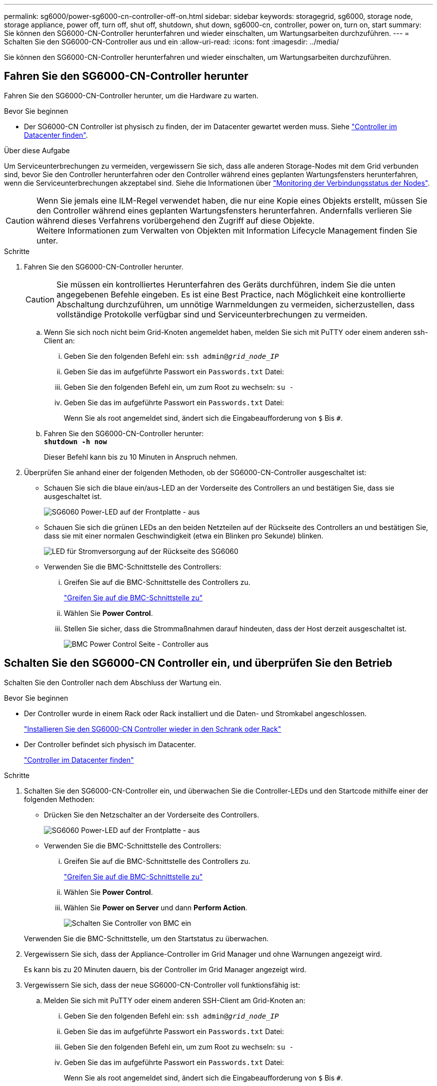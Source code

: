 ---
permalink: sg6000/power-sg6000-cn-controller-off-on.html 
sidebar: sidebar 
keywords: storagegrid, sg6000, storage node, storage appliance, power off, turn off, shut off, shutdown, shut down, sg6000-cn, controller, power on, turn on, start 
summary: Sie können den SG6000-CN-Controller herunterfahren und wieder einschalten, um Wartungsarbeiten durchzuführen. 
---
= Schalten Sie den SG6000-CN-Controller aus und ein
:allow-uri-read: 
:icons: font
:imagesdir: ../media/


[role="lead"]
Sie können den SG6000-CN-Controller herunterfahren und wieder einschalten, um Wartungsarbeiten durchzuführen.



== Fahren Sie den SG6000-CN-Controller herunter

Fahren Sie den SG6000-CN-Controller herunter, um die Hardware zu warten.

.Bevor Sie beginnen
* Der SG6000-CN Controller ist physisch zu finden, der im Datacenter gewartet werden muss. Siehe link:locating-controller-in-data-center.html["Controller im Datacenter finden"].


.Über diese Aufgabe
Um Serviceunterbrechungen zu vermeiden, vergewissern Sie sich, dass alle anderen Storage-Nodes mit dem Grid verbunden sind, bevor Sie den Controller herunterfahren oder den Controller während eines geplanten Wartungsfensters herunterfahren, wenn die Serviceunterbrechungen akzeptabel sind. Siehe die Informationen über https://docs.netapp.com/us-en/storagegrid/monitor/monitoring-system-health.html#monitor-node-connection-states["Monitoring der Verbindungsstatus der Nodes"^].


CAUTION: Wenn Sie jemals eine ILM-Regel verwendet haben, die nur eine Kopie eines Objekts erstellt, müssen Sie den Controller während eines geplanten Wartungsfensters herunterfahren. Andernfalls verlieren Sie während dieses Verfahrens vorübergehend den Zugriff auf diese Objekte. +
Weitere Informationen zum Verwalten von Objekten mit Information Lifecycle Management finden Sie unter.

.Schritte
. Fahren Sie den SG6000-CN-Controller herunter.
+

CAUTION: Sie müssen ein kontrolliertes Herunterfahren des Geräts durchführen, indem Sie die unten angegebenen Befehle eingeben. Es ist eine Best Practice, nach Möglichkeit eine kontrollierte Abschaltung durchzuführen, um unnötige Warnmeldungen zu vermeiden, sicherzustellen, dass vollständige Protokolle verfügbar sind und Serviceunterbrechungen zu vermeiden.

+
.. Wenn Sie sich noch nicht beim Grid-Knoten angemeldet haben, melden Sie sich mit PuTTY oder einem anderen ssh-Client an:
+
... Geben Sie den folgenden Befehl ein: `ssh admin@_grid_node_IP_`
... Geben Sie das im aufgeführte Passwort ein `Passwords.txt` Datei:
... Geben Sie den folgenden Befehl ein, um zum Root zu wechseln: `su -`
... Geben Sie das im aufgeführte Passwort ein `Passwords.txt` Datei:
+
Wenn Sie als root angemeldet sind, ändert sich die Eingabeaufforderung von `$` Bis `#`.



.. Fahren Sie den SG6000-CN-Controller herunter: +
`*shutdown -h now*`
+
Dieser Befehl kann bis zu 10 Minuten in Anspruch nehmen.



. Überprüfen Sie anhand einer der folgenden Methoden, ob der SG6000-CN-Controller ausgeschaltet ist:
+
** Schauen Sie sich die blaue ein/aus-LED an der Vorderseite des Controllers an und bestätigen Sie, dass sie ausgeschaltet ist.
+
image::../media/sg6060_front_panel_power_led_off.jpg[SG6060 Power-LED auf der Frontplatte - aus]

** Schauen Sie sich die grünen LEDs an den beiden Netzteilen auf der Rückseite des Controllers an und bestätigen Sie, dass sie mit einer normalen Geschwindigkeit (etwa ein Blinken pro Sekunde) blinken.
+
image::../media/sg6060_rear_panel_power_led_on.jpg[LED für Stromversorgung auf der Rückseite des SG6060]

** Verwenden Sie die BMC-Schnittstelle des Controllers:
+
... Greifen Sie auf die BMC-Schnittstelle des Controllers zu.
+
link:../installconfig/accessing-bmc-interface.html["Greifen Sie auf die BMC-Schnittstelle zu"]

... Wählen Sie *Power Control*.
... Stellen Sie sicher, dass die Strommaßnahmen darauf hindeuten, dass der Host derzeit ausgeschaltet ist.
+
image::../media/bmc_power_control_page_controller_off.png[BMC Power Control Seite - Controller aus]









== Schalten Sie den SG6000-CN Controller ein, und überprüfen Sie den Betrieb

Schalten Sie den Controller nach dem Abschluss der Wartung ein.

.Bevor Sie beginnen
* Der Controller wurde in einem Rack oder Rack installiert und die Daten- und Stromkabel angeschlossen.
+
link:reinstalling-sg6000-cn-controller-into-cabinet-or-rack.html["Installieren Sie den SG6000-CN Controller wieder in den Schrank oder Rack"]

* Der Controller befindet sich physisch im Datacenter.
+
link:locating-controller-in-data-center.html["Controller im Datacenter finden"]



.Schritte
. Schalten Sie den SG6000-CN-Controller ein, und überwachen Sie die Controller-LEDs und den Startcode mithilfe einer der folgenden Methoden:
+
** Drücken Sie den Netzschalter an der Vorderseite des Controllers.
+
image::../media/sg6060_front_panel_power_led_off.jpg[SG6060 Power-LED auf der Frontplatte - aus]

** Verwenden Sie die BMC-Schnittstelle des Controllers:
+
... Greifen Sie auf die BMC-Schnittstelle des Controllers zu.
+
link:../installconfig/accessing-bmc-interface.html["Greifen Sie auf die BMC-Schnittstelle zu"]

... Wählen Sie *Power Control*.
... Wählen Sie *Power on Server* und dann *Perform Action*.
+
image::../media/sg6060_power_on_from_bmc.png[Schalten Sie Controller von BMC ein]

+
Verwenden Sie die BMC-Schnittstelle, um den Startstatus zu überwachen.





. Vergewissern Sie sich, dass der Appliance-Controller im Grid Manager und ohne Warnungen angezeigt wird.
+
Es kann bis zu 20 Minuten dauern, bis der Controller im Grid Manager angezeigt wird.

. Vergewissern Sie sich, dass der neue SG6000-CN-Controller voll funktionsfähig ist:
+
.. Melden Sie sich mit PuTTY oder einem anderen SSH-Client am Grid-Knoten an:
+
... Geben Sie den folgenden Befehl ein: `ssh admin@_grid_node_IP_`
... Geben Sie das im aufgeführte Passwort ein `Passwords.txt` Datei:
... Geben Sie den folgenden Befehl ein, um zum Root zu wechseln: `su -`
... Geben Sie das im aufgeführte Passwort ein `Passwords.txt` Datei:
+
Wenn Sie als root angemeldet sind, ändert sich die Eingabeaufforderung von `$` Bis `#`.



.. Geben Sie den folgenden Befehl ein, und überprüfen Sie, ob die erwartete Ausgabe zurückgegeben wird: +
`cat /sys/class/fc_host/*/port_state`
+
Erwartete Ausgabe:

+
[listing]
----
Online
Online
Online
Online
----
+
Wenn die erwartete Ausgabe nicht zurückgegeben wird, wenden Sie sich an den technischen Support.

.. Geben Sie den folgenden Befehl ein, und überprüfen Sie, ob die erwartete Ausgabe zurückgegeben wird: +
`cat /sys/class/fc_host/*/speed`
+
Erwartete Ausgabe:

+
[listing]
----
16 Gbit
16 Gbit
16 Gbit
16 Gbit
----
+
Wenn die erwartete Ausgabe nicht zurückgegeben wird, wenden Sie sich an den technischen Support.

.. Stellen Sie auf der Seite Knoten im Grid Manager sicher, dass der Appliance-Node mit dem Raster verbunden ist und keine Warnmeldungen enthält.
+

CAUTION: Nehmen Sie einen anderen Appliance-Node nur offline, wenn diese Appliance über ein grünes Symbol verfügt.



. Optional: Befestigen Sie die Frontverkleidung, falls eine entfernt wurde.


.Verwandte Informationen
* link:reinstalling-sg6000-cn-controller-into-cabinet-or-rack.html#remove-sg6000-cn-controller-from-cabinet-or-rack["Entfernen Sie den SG6000-CN Controller aus dem Schrank oder Rack"]
* link:../installconfig/viewing-status-indicators.html["Statusanzeigen anzeigen anzeigen anzeigen"]

